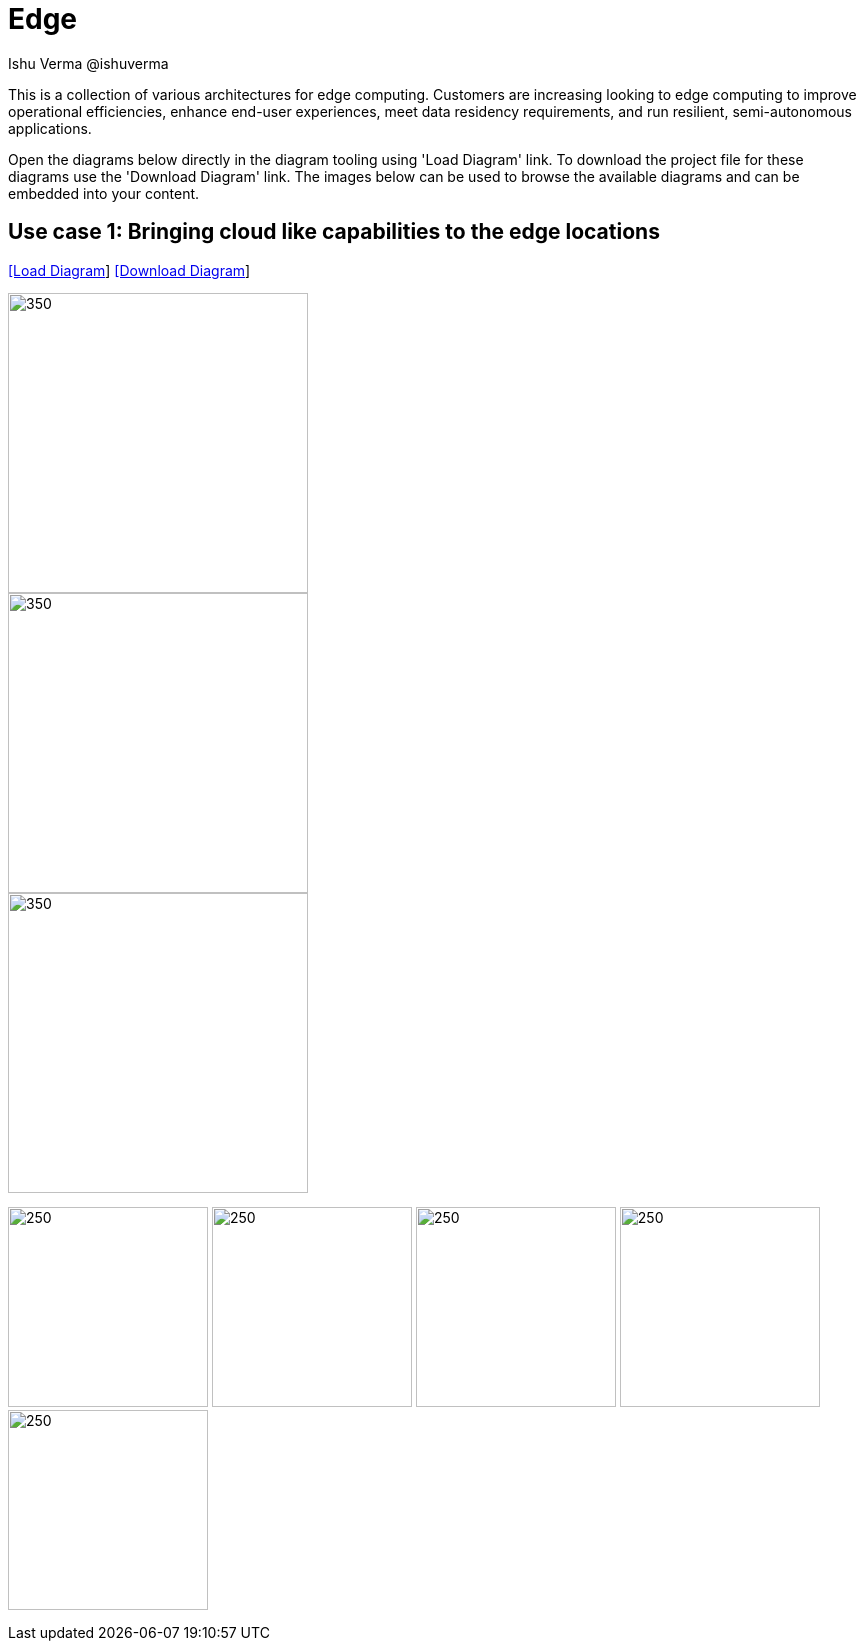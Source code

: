 = Edge
 Ishu Verma  @ishuverma
:homepage: https://gitlab.com/redhatdemocentral/portfolio-architecture-examples
:imagesdir: images
:icons: font
:source-highlighter: prettify


This is a collection of various architectures for edge computing. Customers are increasing looking to edge
computing to improve operational efficiencies, enhance end-user experiences, meet data residency requirements, and run
resilient, semi-autonomous applications.

Open the diagrams below directly in the diagram tooling using 'Load Diagram' link. To download the project file for
these diagrams use the 'Download Diagram' link. The images below can be used to browse the available diagrams and can
be embedded into your content.

== Use case 1: Bringing cloud like capabilities to the edge locations


--
https://redhatdemocentral.gitlab.io/portfolio-architecture-tooling/index.html?#/portfolio-architecture-examples/projects/cloud-edge.drawio[[Load Diagram]]
https://gitlab.com/redhatdemocentral/portfolio-architecture-examples/-/raw/main/diagrams/cloud-edge.drawio?inline=false[[Download Diagram]]
--

--
image::logical-diagrams/cloud-edge-ld.png[350,300]
image::schematic-diagrams/cloud-edge-gitops-sd.png[350,300]
image::schematic-diagrams/cloud-edge-gitops-network-sd.png[350,300]
--

--
image:detail-diagrams/datacenter-to-edge-imageregistry-cdc-dtl.png[250,200]
image:detail-diagrams/datacenter-to-edge-imageregistry-cloud-dtl.png[250, 200]
image:detail-diagrams/datacenter-to-edge-mgmt-agent-dtl.png[250, 200]
image:detail-diagrams/datacenter-to-edge-mgmt-contrlr-dtl.png[250, 200]
image:detail-diagrams/datacenter-to-edge-microservice-edge-dtl.png[250, 200]
--
